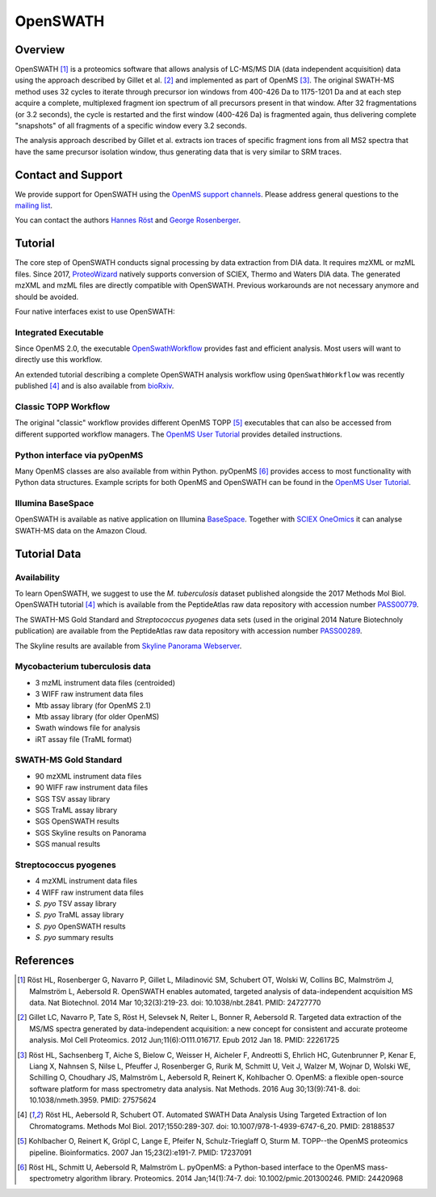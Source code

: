 OpenSWATH
=========

Overview
--------

OpenSWATH [1]_ is a proteomics software that allows analysis of LC-MS/MS DIA (data independent acquisition) data using the approach described by Gillet et al. [2]_ and implemented as part of OpenMS [3]_. The original SWATH-MS method uses 32 cycles to iterate through precursor ion windows from 400-426 Da to 1175-1201 Da and at each step acquire a complete, multiplexed fragment ion spectrum of all precursors present in that window. After 32 fragmentations (or 3.2 seconds), the cycle is restarted and the first window (400-426 Da) is fragmented again, thus delivering complete "snapshots" of all fragments of a specific window every 3.2 seconds.

The analysis approach described by Gillet et al. extracts ion traces of specific fragment ions from all MS2 spectra that have the same precursor isolation window, thus generating data that is very similar to SRM traces.

Contact and Support
-------------------

We provide support for OpenSWATH using the `OpenMS support channels
<http://www.openms.de/support/>`_. Please address general questions to the `mailing list <https://sourceforge.net/projects/open-ms/lists/open-ms-general>`_.

You can contact the authors `Hannes Röst
<http://www.hroest.ch>`_ and `George Rosenberger
<http://www.rosenberger.pro>`_.

Tutorial
--------
The core step of OpenSWATH conducts signal processing by data extraction from
DIA data. It requires mzXML or mzML files. Since 2017, `ProteoWizard
<http://proteowizard.sourceforge.net/>`_ natively supports conversion of SCIEX,
Thermo and Waters DIA data. The generated mzXML and mzML files are directly
compatible with OpenSWATH. Previous workarounds are not necessary anymore and
should be avoided.

Four native interfaces exist to use OpenSWATH:

Integrated Executable
~~~~~~~~~~~~~~~~~~~~~
Since OpenMS 2.0, the executable `OpenSwathWorkflow <openswath_workflow.html>`_
provides fast and efficient analysis. Most users will want to directly use this
workflow.

An extended tutorial describing a complete OpenSWATH analysis workflow using
``OpenSwathWorkflow`` was recently published [4]_ and is also available from
`bioRxiv <http://biorxiv.org/content/early/2016/03/19/044552>`_. 

Classic TOPP Workflow
~~~~~~~~~~~~~~~~~~~~~
The original "classic" workflow provides different OpenMS TOPP [5]_ executables
that can also be accessed from different supported workflow managers. The
`OpenMS User Tutorial <http://www.openms.de/tutorials/>`_ provides detailed instructions.

Python interface via pyOpenMS
~~~~~~~~~~~~~~~~~~~~~~~~~~~~~
Many OpenMS classes are also available from within Python. pyOpenMS [6]_ provides access to most functionality with Python data structures. Example scripts for both OpenMS and OpenSWATH can be found in the `OpenMS User Tutorial
<http://www.openms.de/tutorials/>`_.

Illumina BaseSpace
~~~~~~~~~~~~~~~~~~
OpenSWATH is available as native application on Illumina `BaseSpace
<http://www.basespace.com>`_. Together with `SCIEX OneOmics
<https://sciex.com/applications/life-science-research/multi-omics-bioinformatics>`_ it can analyse SWATH-MS data on the Amazon Cloud.

Tutorial Data
-------------

Availability
~~~~~~~~~~~~

To learn OpenSWATH, we suggest to use the *M. tuberculosis* dataset published
alongside the 2017 Methods Mol Biol. OpenSWATH tutorial [4]_ which is available
from the PeptideAtlas raw data repository with accession number 
`PASS00779 <http://www.peptideatlas.org/PASS/PASS00779>`_.

The SWATH-MS Gold Standard and *Streptococcus pyogenes* data sets (used in the
original 2014 Nature Biotechnoly publication) are available from the
PeptideAtlas raw data repository with accession number 
`PASS00289 <http://www.peptideatlas.org/PASS/PASS00289>`_.

The Skyline results are available from `Skyline Panorama Webserver
<https://daily.panoramaweb.org/labkey/project/Aebersold/rosenberger/OpenSWATH_SGS/begin.view>`_.

Mycobacterium tuberculosis data
~~~~~~~~~~~~~~~~~~~~~~~~~~~~~~~

- 3 mzML instrument data files (centroided)
- 3 WIFF raw instrument data files 
- Mtb assay library (for OpenMS 2.1)
- Mtb assay library (for older OpenMS)
- Swath windows file for analysis
- iRT assay file (TraML format)

SWATH-MS Gold Standard
~~~~~~~~~~~~~~~~~~~~~~
- 90 mzXML instrument data files
- 90 WIFF raw instrument data files
- SGS TSV assay library
- SGS TraML assay library
- SGS OpenSWATH results
- SGS Skyline results on Panorama
- SGS manual results

Streptococcus pyogenes
~~~~~~~~~~~~~~~~~~~~~~
- 4 mzXML instrument data files
- 4 WIFF raw instrument data files
- *S. pyo* TSV assay library
- *S. pyo* TraML assay library
- *S. pyo* OpenSWATH results
- *S. pyo* summary results

References
----------
.. [1] Röst HL, Rosenberger G, Navarro P, Gillet L, Miladinović SM, Schubert OT, Wolski W, Collins BC, Malmström J, Malmström L, Aebersold R. OpenSWATH enables automated, targeted analysis of data-independent acquisition MS data. Nat Biotechnol. 2014 Mar 10;32(3):219-23. doi: 10.1038/nbt.2841. PMID: 24727770

.. [2] Gillet LC, Navarro P, Tate S, Röst H, Selevsek N, Reiter L, Bonner R, Aebersold R. Targeted data extraction of the MS/MS spectra generated by data-independent acquisition: a new concept for consistent and accurate proteome analysis. Mol Cell Proteomics. 2012 Jun;11(6):O111.016717. Epub 2012 Jan 18. PMID: 22261725

.. [3] Röst HL, Sachsenberg T, Aiche S, Bielow C, Weisser H, Aicheler F, Andreotti S, Ehrlich HC, Gutenbrunner P, Kenar E, Liang X, Nahnsen S, Nilse L, Pfeuffer J, Rosenberger G, Rurik M, Schmitt U, Veit J, Walzer M, Wojnar D, Wolski WE, Schilling O, Choudhary JS, Malmström L, Aebersold R, Reinert K, Kohlbacher O. OpenMS: a flexible open-source software platform for mass spectrometry data analysis. Nat Methods. 2016 Aug 30;13(9):741-8. doi: 10.1038/nmeth.3959. PMID: 27575624

.. [4] Röst HL, Aebersold R, Schubert OT. Automated SWATH Data Analysis Using Targeted Extraction of Ion Chromatograms. Methods Mol Biol. 2017;1550:289-307. doi: 10.1007/978-1-4939-6747-6_20. PMID: 28188537

.. [5] Kohlbacher O, Reinert K, Gröpl C, Lange E, Pfeifer N, Schulz-Trieglaff O, Sturm M. TOPP--the OpenMS proteomics pipeline. Bioinformatics. 2007 Jan 15;23(2):e191-7. PMID: 17237091

.. [6] Röst HL, Schmitt U, Aebersold R, Malmström L. pyOpenMS: a Python-based interface to the OpenMS mass-spectrometry algorithm library. Proteomics. 2014 Jan;14(1):74-7. doi: 10.1002/pmic.201300246. PMID: 24420968


